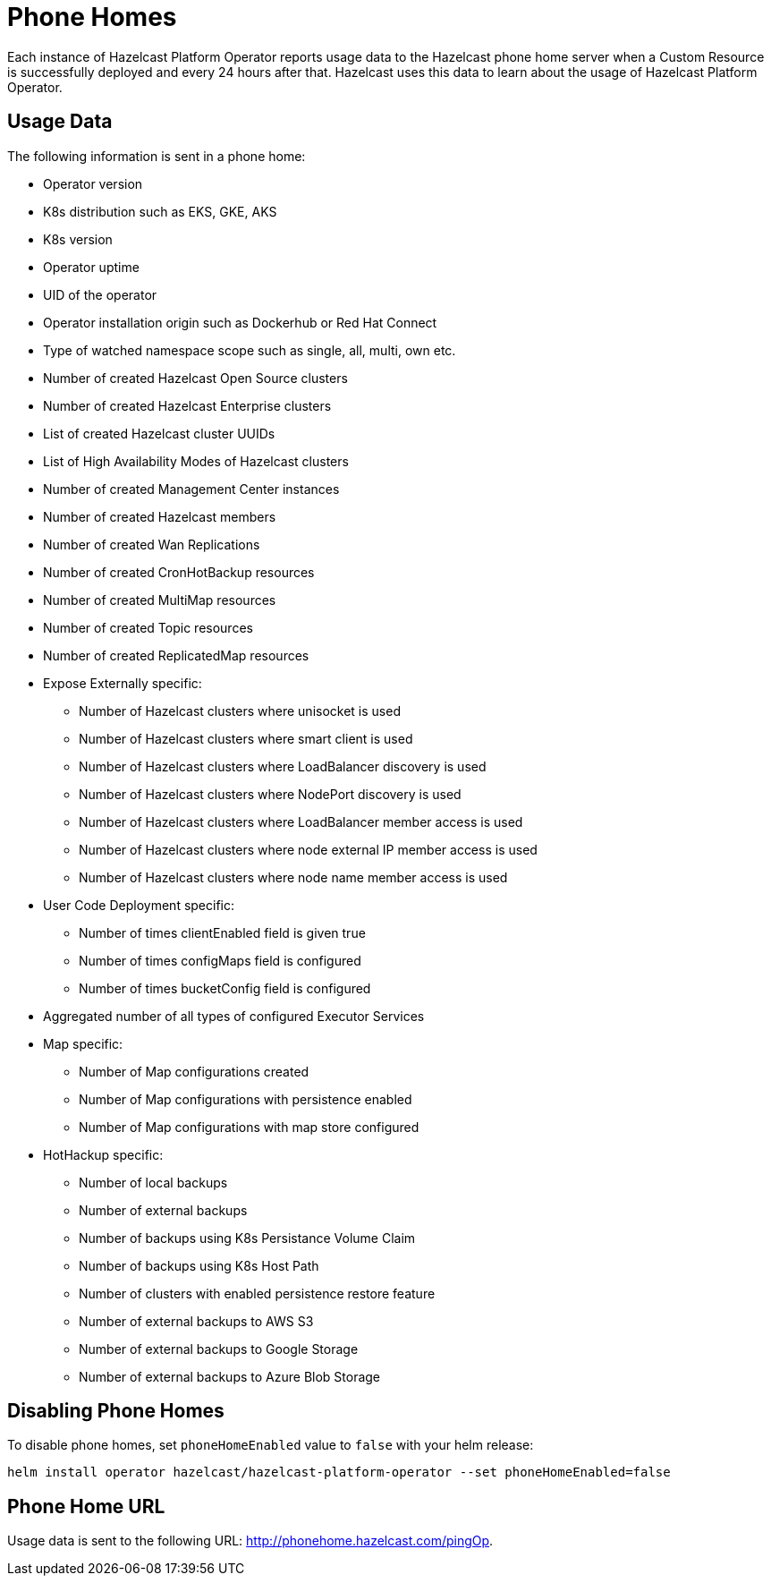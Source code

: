 = Phone Homes
:description: Each instance of Hazelcast Platform Operator reports usage data to the Hazelcast phone home server when a Custom Resource is successfully deployed and every 24 hours after that. Hazelcast uses this data to learn about the usage of Hazelcast Platform Operator.

{description}

== Usage Data

The following information is sent in a phone home:

* Operator version
* K8s distribution such as EKS, GKE, AKS
* K8s version
* Operator uptime
* UID of the operator
* Operator installation origin such as Dockerhub or Red Hat Connect
* Type of watched namespace scope such as single, all, multi, own etc.
* Number of created Hazelcast Open Source clusters
* Number of created Hazelcast Enterprise clusters
* List of created Hazelcast cluster UUIDs
* List of High Availability Modes of Hazelcast clusters
* Number of created Management Center instances
* Number of created Hazelcast members
* Number of created Wan Replications
* Number of created CronHotBackup resources
* Number of created MultiMap resources
* Number of created Topic resources
* Number of created ReplicatedMap resources
* Expose Externally specific:
** Number of Hazelcast clusters where unisocket is used
** Number of Hazelcast clusters where smart client is used
** Number of Hazelcast clusters where LoadBalancer discovery is used
** Number of Hazelcast clusters where NodePort discovery is used
** Number of Hazelcast clusters where LoadBalancer member access is used
** Number of Hazelcast clusters where node external IP member access is used
** Number of Hazelcast clusters where node name member access is used
* User Code Deployment specific:
** Number of times clientEnabled field is given true
** Number of times configMaps field is configured
** Number of times bucketConfig field is configured
* Aggregated number of all types of configured Executor Services
* Map specific:
** Number of Map configurations created
** Number of Map configurations with persistence enabled
** Number of Map configurations with map store configured
* HotHackup specific:
** Number of local backups
** Number of external backups
** Number of backups using K8s Persistance Volume Claim
** Number of backups using K8s Host Path
** Number of clusters with enabled persistence restore feature
** Number of external backups to AWS S3
** Number of external backups to Google Storage
** Number of external backups to Azure Blob Storage

== Disabling Phone Homes

To disable phone homes, set `phoneHomeEnabled` value to `false` with your helm release:


[source,shell]
----
helm install operator hazelcast/hazelcast-platform-operator --set phoneHomeEnabled=false
----

== Phone Home URL

Usage data is sent to the following URL: http://phonehome.hazelcast.com/pingOp.
